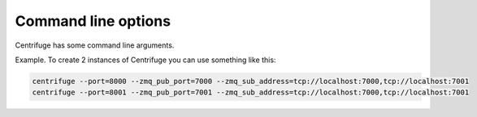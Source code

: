 Command line options
====================

.. _cli:

Centrifuge has some command line arguments.


Example. To create 2 instances of Centrifuge you can use something
like this:


.. code-block:: bash

    centrifuge --port=8000 --zmq_pub_port=7000 --zmq_sub_address=tcp://localhost:7000,tcp://localhost:7001
    centrifuge --port=8001 --zmq_pub_port=7001 --zmq_sub_address=tcp://localhost:7000,tcp://localhost:7001
